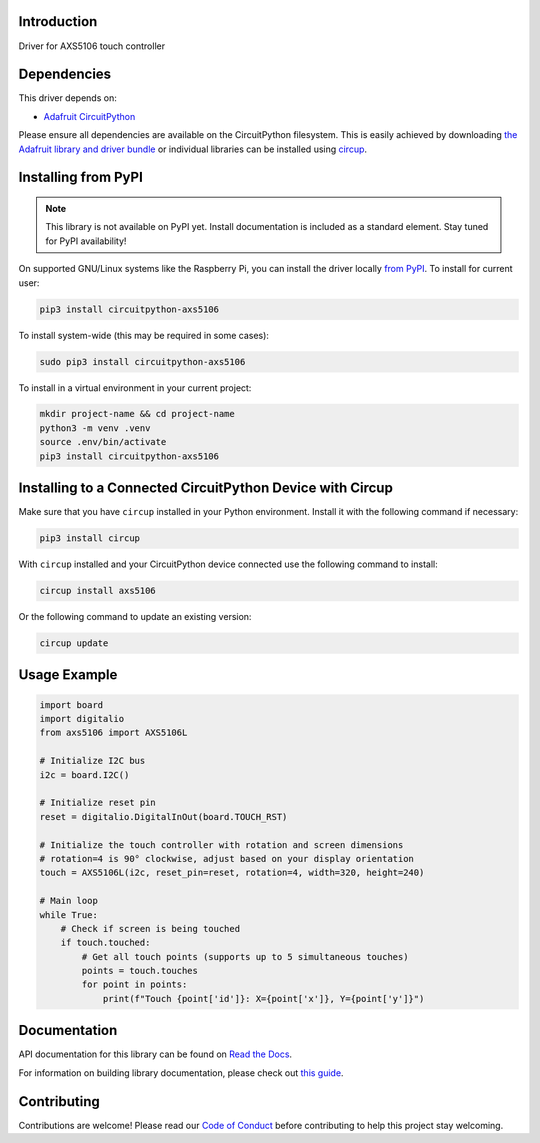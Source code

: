 Introduction
============




.. image:: https://img.shields.io/discord/327254708534116352.svg
    :target: https://adafru.it/discord
    :alt: Discord


.. image:: https://github.com/natheihei/CircuitPython_AXS5106/workflows/Build%20CI/badge.svg
    :target: https://github.com/natheihei/CircuitPython_AXS5106/actions
    :alt: Build Status


.. image:: https://img.shields.io/endpoint?url=https://raw.githubusercontent.com/astral-sh/ruff/main/assets/badge/v2.json
    :target: https://github.com/astral-sh/ruff
    :alt: Code Style: Ruff

Driver for AXS5106 touch controller


Dependencies
=============
This driver depends on:

* `Adafruit CircuitPython <https://github.com/adafruit/circuitpython>`_

Please ensure all dependencies are available on the CircuitPython filesystem.
This is easily achieved by downloading
`the Adafruit library and driver bundle <https://circuitpython.org/libraries>`_
or individual libraries can be installed using
`circup <https://github.com/adafruit/circup>`_.

Installing from PyPI
=====================
.. note:: This library is not available on PyPI yet. Install documentation is included
   as a standard element. Stay tuned for PyPI availability!

.. todo:: Remove the above note if PyPI version is/will be available at time of release.

On supported GNU/Linux systems like the Raspberry Pi, you can install the driver locally `from
PyPI <https://pypi.org/project/circuitpython-axs5106/>`_.
To install for current user:

.. code-block:: shell

    pip3 install circuitpython-axs5106

To install system-wide (this may be required in some cases):

.. code-block:: shell

    sudo pip3 install circuitpython-axs5106

To install in a virtual environment in your current project:

.. code-block:: shell

    mkdir project-name && cd project-name
    python3 -m venv .venv
    source .env/bin/activate
    pip3 install circuitpython-axs5106

Installing to a Connected CircuitPython Device with Circup
==========================================================

Make sure that you have ``circup`` installed in your Python environment.
Install it with the following command if necessary:

.. code-block:: shell

    pip3 install circup

With ``circup`` installed and your CircuitPython device connected use the
following command to install:

.. code-block:: shell

    circup install axs5106

Or the following command to update an existing version:

.. code-block:: shell

    circup update

Usage Example
=============

.. code-block:: python

    import board
    import digitalio
    from axs5106 import AXS5106L

    # Initialize I2C bus
    i2c = board.I2C()

    # Initialize reset pin
    reset = digitalio.DigitalInOut(board.TOUCH_RST)

    # Initialize the touch controller with rotation and screen dimensions
    # rotation=4 is 90° clockwise, adjust based on your display orientation
    touch = AXS5106L(i2c, reset_pin=reset, rotation=4, width=320, height=240)

    # Main loop
    while True:
        # Check if screen is being touched
        if touch.touched:
            # Get all touch points (supports up to 5 simultaneous touches)
            points = touch.touches
            for point in points:
                print(f"Touch {point['id']}: X={point['x']}, Y={point['y']}")

Documentation
=============
API documentation for this library can be found on `Read the Docs <https://circuitpython-axs5106.readthedocs.io/>`_.

For information on building library documentation, please check out
`this guide <https://learn.adafruit.com/creating-and-sharing-a-circuitpython-library/sharing-our-docs-on-readthedocs#sphinx-5-1>`_.

Contributing
============

Contributions are welcome! Please read our `Code of Conduct
<https://github.com/natheihei/CircuitPython_AXS5106/blob/HEAD/CODE_OF_CONDUCT.md>`_
before contributing to help this project stay welcoming.
